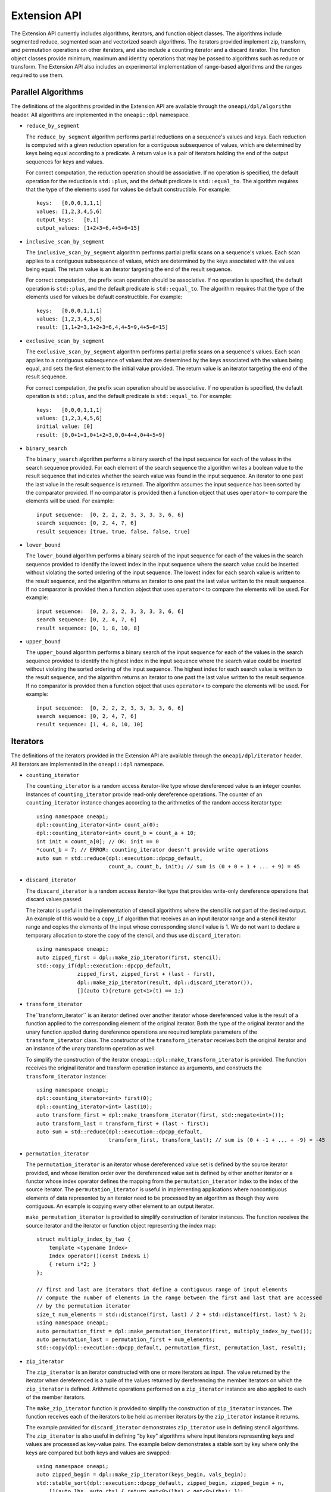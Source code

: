 Extension API
#############
The Extension API currently includes algorithms, iterators, and function object classes. The algorithms
include segmented reduce, segmented scan and vectorized search algorithms. The iterators provided implement
zip, transform, and permutation operations on other iterators, and also include a counting iterator
and a discard iterator. The function object classes provide minimum, maximum and identity operations
that may be passed to algorithms such as reduce or transform. The Extension API also includes an experimental
implementation of range-based algorithms and the ranges required to use them.

Parallel Algorithms
-------------------

The definitions of the algorithms provided in the Extension API are available through the ``oneapi/dpl/algorithm``
header.  All algorithms are implemented in the ``oneapi::dpl`` namespace.

* ``reduce_by_segment``

  The ``reduce_by_segment`` algorithm performs partial reductions on a sequence's values and keys. Each
  reduction is computed with a given reduction operation for a contiguous subsequence of values, which are
  determined by keys being equal according to a predicate. A return value is a pair of iterators holding
  the end of the output sequences for keys and values.

  For correct computation, the reduction operation should be associative. If no operation is specified,
  the default operation for the reduction is ``std::plus``, and the default predicate is ``std::equal_to``.
  The algorithm requires that the type of the elements used for values be default constructible. For example::

    keys:   [0,0,0,1,1,1]
    values: [1,2,3,4,5,6]
    output_keys:   [0,1]
    output_values: [1+2+3=6,4+5+6=15]

* ``inclusive_scan_by_segment``

  The ``inclusive_scan_by_segment`` algorithm performs partial prefix scans on a sequence's values. Each
  scan applies to a contiguous subsequence of values, which are determined by the keys associated with the
  values being equal. The return value is an iterator targeting the end of the result sequence.

  For correct computation, the prefix scan operation should be associative. If no operation is specified,
  the default operation is ``std::plus``, and the default predicate is ``std::equal_to``. The algorithm
  requires that the type of the elements used for values be default constructible. For example::

    keys:   [0,0,0,1,1,1]
    values: [1,2,3,4,5,6]
    result: [1,1+2=3,1+2+3=6,4,4+5=9,4+5+6=15]

* ``exclusive_scan_by_segment``

  The ``exclusive_scan_by_segment`` algorithm performs partial prefix scans on a sequence's values. Each
  scan applies to a contiguous subsequence of values that are determined by the keys associated with the values
  being equal, and sets the first element to the initial value provided. The return value is an iterator
  targeting the end of the result sequence.

  For correct computation, the prefix scan operation should be associative. If no operation is specified,
  the default operation is ``std::plus``, and the default predicate is ``std::equal_to``. For example::

    keys:   [0,0,0,1,1,1]
    values: [1,2,3,4,5,6]
    initial value: [0]
    result: [0,0+1=1,0+1+2=3,0,0+4=4,0+4+5=9]

* ``binary_search``

  The ``binary_search`` algorithm performs a binary search of the input sequence for each of the values in
  the search sequence provided.  For each element of the search sequence the algorithm writes a boolean value
  to the result sequence that indicates whether the search value was found in the input sequence. An iterator
  to one past the last value in the result sequence is returned. The algorithm assumes the input sequence has
  been sorted by the comparator provided. If no comparator is provided then a function object that uses
  ``operator<`` to compare the elements will be used. For example::

    input sequence:  [0, 2, 2, 2, 3, 3, 3, 3, 6, 6]
    search sequence: [0, 2, 4, 7, 6]
    result sequence: [true, true, false, false, true]

* ``lower_bound``

  The ``lower_bound`` algorithm performs a binary search of the input sequence for each of the values in
  the search sequence provided to identify the lowest index in the input sequence where the search value could
  be inserted without violating the sorted ordering of the input sequence.  The lowest index for each search
  value is written to the result sequence, and the algorithm returns an iterator to one past the last value
  written to the result sequence. If no comparator is provided then a function object that uses ``operator<``
  to compare the elements will be used. For example::

    input sequence:  [0, 2, 2, 2, 3, 3, 3, 3, 6, 6]
    search sequence: [0, 2, 4, 7, 6]
    result sequence: [0, 1, 8, 10, 8]

* ``upper_bound``

  The ``upper_bound`` algorithm performs a binary search of the input sequence for each of the values in
  the search sequence provided to identify the highest index in the input sequence where the search value could
  be inserted without violating the sorted ordering of the input sequence.  The highest index for each search
  value is written to the result sequence, and the algorithm returns an iterator to one past the last value
  written to the result sequence. If no comparator is provided then a function object that uses ``operator<``
  to compare the elements will be used. For example::

    input sequence:  [0, 2, 2, 2, 3, 3, 3, 3, 6, 6]
    search sequence: [0, 2, 4, 7, 6]
    result sequence: [1, 4, 8, 10, 10]

Iterators
---------

The definitions of the iterators provided in the Extension API are available through the ``oneapi/dpl/iterator``
header.  All iterators are implemented in the ``oneapi::dpl`` namespace.

* ``counting_iterator``

  The ``counting_iterator`` is a random access iterator-like type whose dereferenced value is an integer
  counter. Instances of ``counting_iterator`` provide read-only dereference operations. The counter of an
  ``counting_iterator`` instance changes according to the arithmetics of the random access iterator type::

    using namespace oneapi;
    dpl::counting_iterator<int> count_a(0);
    dpl::counting_iterator<int> count_b = count_a + 10;
    int init = count_a[0]; // OK: init == 0
    *count_b = 7; // ERROR: counting_iterator doesn't provide write operations
    auto sum = std::reduce(dpl::execution::dpcpp_default,
                           count_a, count_b, init); // sum is (0 + 0 + 1 + ... + 9) = 45

* ``discard_iterator``

  The ``discard_iterator`` is a random access iterator-like type that provides write-only dereference
  operations that discard values passed.

  The iterator is useful in the implementation of stencil algorithms where the stencil is not part of the
  desired output. An example of this would be a ``copy_if`` algorithm that receives an an input iterator range
  and a stencil iterator range and copies the elements of the input whose corresponding stencil value is 1. We
  do not want to declare a temporary allocation to store the copy of the stencil, and thus use ``discard_iterator``::

    using namespace oneapi;
    auto zipped_first = dpl::make_zip_iterator(first, stencil);
    std::copy_if(dpl::execution::dpcpp_default,
                 zipped_first, zipped_first + (last - first),
                 dpl::make_zip_iterator(result, dpl::discard_iterator()),
                 [](auto t){return get<1>(t) == 1;}

* ``transform_iterator``

  The``transform_iterator`` is an iterator defined over another iterator whose dereferenced value is the result
  of a function applied to the corresponding element of the original iterator.  Both the type of the original
  iterator and the unary function applied during dereference operations are required template parameters of
  the ``transform_iterator`` class. The constructor of the ``transform_iterator`` receives both the original
  iterator and an instance of the unary transform operation as well.

  To simplify the construction of the iterator ``oneapi::dpl::make_transform_iterator`` is provided. The
  function receives the original iterator and transform operation instance as arguments, and constructs the
  ``transform_iterator`` instance::

    using namespace oneapi;
    dpl::counting_iterator<int> first(0);
    dpl::counting_iterator<int> last(10);
    auto transform_first = dpl::make_transform_iterator(first, std::negate<int>());
    auto transform_last = transform_first + (last - first);
    auto sum = std::reduce(dpl::execution::dpcpp_default,
                           transform_first, transform_last); // sum is (0 + -1 + ... + -9) = -45

* ``permutation_iterator``

  The ``permutation_iterator`` is an iterator whose dereferenced value set is defined by the source iterator
  provided, and whose iteration order over the dereferenced value set is defined by either another iterator or
  a functor whose index operator defines the mapping from the ``permutation_iterator`` index to the index of the
  source iterator. The ``permutation_iterator`` is useful in implementing applications where noncontiguous
  elements of data represented by an iterator need to be processed by an algorithm as though they were contiguous.
  An example is copying every other element to an output iterator.

  ``make_permutation_iterator`` is provided to simplify construction of iterator instances.  The function
  receives the source iterator and the iterator or function object representing the index map::

    struct multiply_index_by_two {
        template <typename Index>
        Index operator()(const Index& i)
        { return i*2; }
    };

    // first and last are iterators that define a contiguous range of input elements
    // compute the number of elements in the range between the first and last that are accessed
    // by the permutation iterator
    size_t num_elements = std::distance(first, last) / 2 + std::distance(first, last) % 2;
    using namespace oneapi;
    auto permutation_first = dpl::make_permutation_iterator(first, multiply_index_by_two());
    auto permutation_last = permutation_first + num_elements;
    std::copy(dpl::execution::dpcpp_default, permutation_first, permutation_last, result);

* ``zip_iterator``

  The ``zip_iterator`` is an iterator constructed with one or more iterators as input. The value returned by the
  iterator when dereferenced is a tuple of the values returned by dereferencing the member iterators on which
  the ``zip_iterator`` is defined. Arithmetic operations performed on a ``zip_iterator`` instance are also
  applied to each of the member iterators.

  The ``make_zip_iterator`` function is provided to simplify the construction of ``zip_iterator`` instances.
  The function receives each of the iterators to be held as member iterators by the ``zip_iterator`` instance
  it returns.

  The example provided for ``discard_iterator`` demonstrates ``zip_iterator`` use in defining stencil
  algorithms. The ``zip_iterator`` is also useful in defining "by key" algorithms where input iterators
  representing keys and values are processed as key-value pairs. The example below demonstrates a stable sort
  by key where only the keys are compared but both keys and values are swapped::

    using namespace oneapi;
    auto zipped_begin = dpl::make_zip_iterator(keys_begin, vals_begin);
    std::stable_sort(dpl::execution::dpcpp_default, zipped_begin, zipped_begin + n,
        [](auto lhs, auto rhs) { return get<0>(lhs) < get<0>(rhs); });


Function Object Classes
-----------------------

The definitions of the function objects provided in the Extension API are available through the
``oneapi/dpl/functional`` header.  All function objects are implemented in the ``oneapi::dpl`` namespace.

* ``identity``: A C++11 implementation of the C++20 ``std::identity`` function object type, where the operator() returns the
  argument unchanged.
* ``minimum``: A function object type where the operator() applies ``std::less`` to its arguments, then returns the
  lesser argument unchanged.
* ``maximum``: A function object type where the operator() applies ``std::greater`` to its arguments, then returns the
  greater argument unchanged.

Range-based API
---------------

C++20 indroduces the Ranges library. C++20 standard splits ranges into two categories: factories and adaptors.
A range factory doesn't have underlying data. An element is generated on success by an index or by dereferencing an iterator.
A range adaptor, from the DPC++ library perspective, is an utility that transforms base range, or another adapted range into 
a view with custom behavior.

The DPC++ library supports ``iota_view`` range factory.

``sycl::buffer`` wrapped with ``all_view`` can be used as the range.

The DPC++ library considers the supported factories and ``all_view`` as base ranges.
The range adaptors may be combined into a pipeline with a ``base`` range at the beginning. For example::

    cl::sycl::buffer<int> buf(data, cl::sycl::range<1>(10));
    auto range_1 = iota_view(0, 10) | views::reverse();
    auto range_2 = all_view(buf) | views::reverse();

For the range, based on the ``all_view`` factory, data access is permitted on a device only. ``size()`` and ``empty()`` methods are allowed 
to be called on both host and device.

The following algorithms are available to use with the ranges:

``for_each``, ``copy``, ``transform``, ``find``, ``find_if``, ``find_if_not``, ``find_end``, ``find_first_of``, ``search``, ``is_sorted``,
``is_sorted_until``, ``reduce``, ``transform_reduce``, ``min_element``, ``max_element``, ``minmax_element``,
``exclusive_scan``, ``inclusive_scan``, ``transform_exclusive_scan``, ``transform_inclusive_scan``.

The signature example of the range-based algorithms looks like::

  template <typename ExecutionPolicy, typename Range1, typename Range2>
  void copy(ExecutionPolicy&& exec, Range1&& source, Range2&& destination);

where ``source`` is used instead of two iterators to represent the input and ``destination`` represents the output.

These algorithms are declared in ``oneapi::dpl::experimental::ranges`` namespace and implemented only for DPC++ policies.
In order to make these algorithm available the ``<oneapi/dpl/ranges>`` header should be included.
Use of the range-based API requires C++17 and the C++ standard libraries coming with GCC 8.1 (or higher) or Clang 7 (or higher).

The following viewable ranges are declared in ``oneapi::dpl::experimental::ranges`` namespace. Only those are allowed to use as ranges
for range-based algorithms.

* ``iota_view``: A range factory - generates a sequence of N elements which starts from an initial value and ends by final N-1.
* ``all_view``: A custom utility - represents a view of all or a part of ``sycl::buffer`` underlying elements.
* ``guard_view``: A custom utility - represents a view of USM data range defined by a two USM pointers.
* ``zip_view``: A custom range adapter - produces one ``zip_view`` from other several views.
* ``transform_view``: A range adapter - represents a view of a underlying sequence after applying a transformation to each element.
* ``reverse_view``: A range adapter - produces a reversed sequence of elements provided by another view.
* ``take_view``: A range adapter - produces a view of the first N elements from another view.
* ``drop_view``: A range adapter - produces a view excluding the first N elements from another view.

Example of Range-based API Usage
--------------------------------

::

    using namespace oneapi::dpl::experimental::ranges;

    {
        cl::sycl::buffer<int> A(data, cl::sycl::range<1>(max_n));
        cl::sycl::buffer<int> B(data2, cl::sycl::range<1>(max_n));

        auto view = all_view(A) | views::reverse();
        auto range_res = all_view<int, cl::sycl::access::mode::write>(B);

        copy(oneapi::dpl::execution::dpcpp_default, view, range_res);
    }
    
